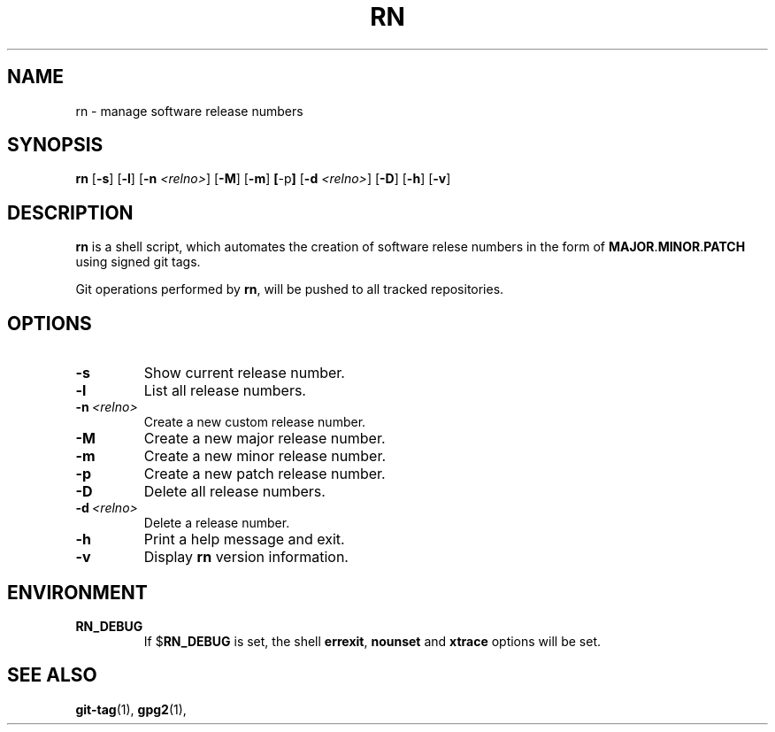 .TH RN 1 "May 11, 2015" "1.0.0"
.SH NAME
rn \- manage software release numbers
.SH SYNOPSIS
.B rn
.RB [ \-s ]
.RB [ \-l ]
.RB [ \-n
.IR <relno> ]
.RB [ \-M ]
.RB [ \-m ]
.BR [ \-p ]
.RB [ \-d
.IR <relno> ]
.RB [ \-D ]
.RB [ \-h ]
.RB [ \-v ]
.SH DESCRIPTION
.B rn
is a shell script, which automates the creation of software relese numbers in the
form of \fBMAJOR\fP.\fBMINOR\fP.\fBPATCH\fP using signed git tags.
.sp
Git operations performed by \fBrn\fP, will be pushed to all tracked
repositories.
.SH OPTIONS
.TP
.B \-s
Show current release number.
.TP
.B \-l
List all release numbers.
.TP
.BI \-n\  <relno>
Create a new custom release number.
.TP
.B \-M
Create a new major release number.
.TP
.B \-m
Create a new minor release number.
.TP
.B \-p
Create a new patch release number.
.TP
.B \-D
Delete all release numbers.
.TP
.BI \-d\  <relno>
Delete a release number.
.TP
.B \-h
Print a help message and exit.
.TP
.B \-v
Display
.B rn
version information.
.SH ENVIRONMENT
.TP
.B RN_DEBUG
If
.RB $ RN_DEBUG
is set, the shell \fBerrexit\fP, \fBnounset\fP and \fBxtrace\fP options will
be set.
.SH SEE ALSO
.BR git-tag (1),
.BR gpg2 (1),

